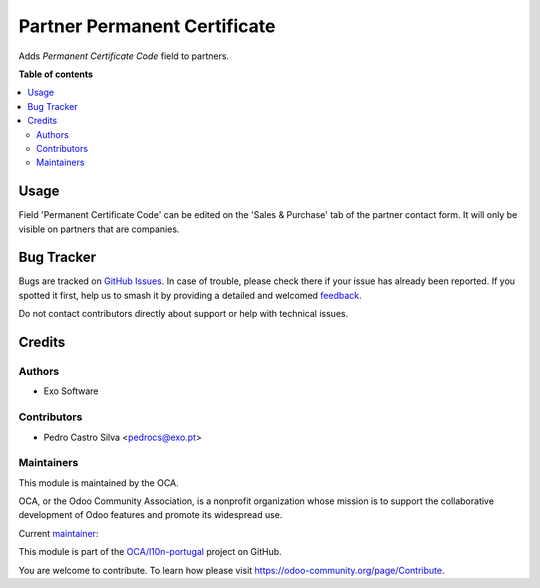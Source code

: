 =============================
Partner Permanent Certificate
=============================

.. 
   !!!!!!!!!!!!!!!!!!!!!!!!!!!!!!!!!!!!!!!!!!!!!!!!!!!!
   !! This file is generated by oca-gen-addon-readme !!
   !! changes will be overwritten.                   !!
   !!!!!!!!!!!!!!!!!!!!!!!!!!!!!!!!!!!!!!!!!!!!!!!!!!!!
   !! source digest: sha256:1b8c091c702969cce57123a75a6a65da2aabc48c4206d9ec4a482818414fb3bb
   !!!!!!!!!!!!!!!!!!!!!!!!!!!!!!!!!!!!!!!!!!!!!!!!!!!!

.. |badge1| image:: https://img.shields.io/badge/maturity-Beta-yellow.png
    :target: https://odoo-community.org/page/development-status
    :alt: Beta
.. |badge2| image:: https://img.shields.io/badge/licence-AGPL--3-blue.png
    :target: http://www.gnu.org/licenses/agpl-3.0-standalone.html
    :alt: License: AGPL-3
.. |badge3| image:: https://img.shields.io/badge/github-OCA%2Fl10n--portugal-lightgray.png?logo=github
    :target: https://github.com/OCA/l10n-portugal/tree/14.0/partner_permanent_certificate
    :alt: OCA/l10n-portugal
.. |badge4| image:: https://img.shields.io/badge/weblate-Translate%20me-F47D42.png
    :target: https://translation.odoo-community.org/projects/l10n-portugal-14-0/l10n-portugal-14-0-partner_permanent_certificate
    :alt: Translate me on Weblate
.. |badge5| image:: https://img.shields.io/badge/runboat-Try%20me-875A7B.png
    :target: https://runboat.odoo-community.org/builds?repo=OCA/l10n-portugal&target_branch=14.0
    :alt: Try me on Runboat

|badge1| |badge2| |badge3| |badge4| |badge5|

Adds *Permanent Certificate Code* field to partners.

**Table of contents**

.. contents::
   :local:

Usage
=====

Field 'Permanent Certificate Code' can be edited on the
'Sales & Purchase' tab of the partner contact form. It will only be visible on
partners that are companies.

Bug Tracker
===========

Bugs are tracked on `GitHub Issues <https://github.com/OCA/l10n-portugal/issues>`_.
In case of trouble, please check there if your issue has already been reported.
If you spotted it first, help us to smash it by providing a detailed and welcomed
`feedback <https://github.com/OCA/l10n-portugal/issues/new?body=module:%20partner_permanent_certificate%0Aversion:%2014.0%0A%0A**Steps%20to%20reproduce**%0A-%20...%0A%0A**Current%20behavior**%0A%0A**Expected%20behavior**>`_.

Do not contact contributors directly about support or help with technical issues.

Credits
=======

Authors
~~~~~~~

* Exo Software

Contributors
~~~~~~~~~~~~

* Pedro Castro Silva <pedrocs@exo.pt>

Maintainers
~~~~~~~~~~~

This module is maintained by the OCA.

.. image:: https://odoo-community.org/logo.png
   :alt: Odoo Community Association
   :target: https://odoo-community.org

OCA, or the Odoo Community Association, is a nonprofit organization whose
mission is to support the collaborative development of Odoo features and
promote its widespread use.

.. |maintainer-pedrocasi| image:: https://github.com/pedrocasi.png?size=40px
    :target: https://github.com/pedrocasi
    :alt: pedrocasi

Current `maintainer <https://odoo-community.org/page/maintainer-role>`__:

|maintainer-pedrocasi| 

This module is part of the `OCA/l10n-portugal <https://github.com/OCA/l10n-portugal/tree/14.0/partner_permanent_certificate>`_ project on GitHub.

You are welcome to contribute. To learn how please visit https://odoo-community.org/page/Contribute.
